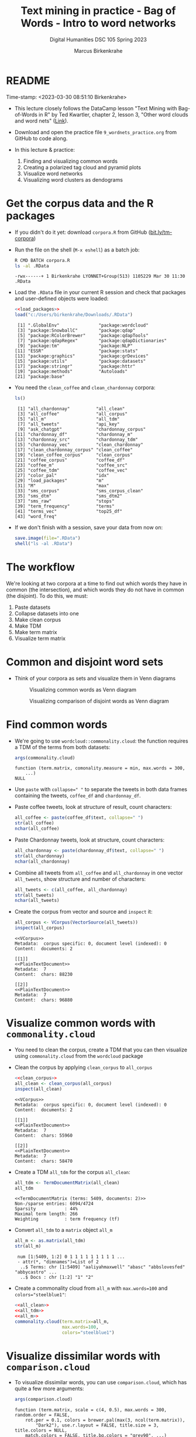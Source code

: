 #+TITLE: Text mining in practice - Bag of Words - Intro to word networks
#+AUTHOR: Marcus Birkenkrahe
#+SUBTITLE: Digital Humanities DSC 105 Spring 2023
#+STARTUP:overview hideblocks indent inlineimages
#+OPTIONS: toc:nil num:nil ^:nil
#+PROPERTY: header-args:R :session *R* :results output :exports both :noweb yes
* README
#+begin_center
Time-stamp: <2023-03-30 08:51:10 Birkenkrahe>
#+end_center

- This lecture closely follows the DataCamp lesson "Text Mining with
  Bag-of-Words in R" by Ted Kwartler, chapter 2, lesson 3, "Other word
  clouds and word nets" ([[https://campus.datacamp.com/courses/text-mining-with-bag-of-words-in-r/][Link]]).

- Download and open the practice file ~9_wordnets_practice.org~ from
  GitHub to code along.

- In this lecture & practice:
  1) Finding and visualizing common words
  2) Creating a polarized tag cloud and pyramid plots
  3) Visualize word networks
  4) Visualizing word clusters as dendograms

* Get the corpus data and the R packages

- If you didn't do it yet: download ~corpora.R~ from GitHub
  ([[https://bit.ly/tm-corpora][bit.ly/tm-corpora]])

- Run the file on the shell (~M-x eshell~) as a batch job:
  #+begin_src sh
    R CMD BATCH corpora.R
    ls -al .RData
  #+end_src

  #+RESULTS:
  : -rwx------+ 1 Birkenkrahe LYONNET+Group(513) 1105229 Mar 30 11:30 .RData

- Load the ~.RData~ file in your current R session and check that
  packages and user-defined objects were loaded:
  #+begin_src R
    <<load_packages>>
    load("c:/Users/birkenkrahe/Downloads/.RData")
  #+end_src

  #+RESULTS:
  #+begin_example
   [1] ".GlobalEnv"               "package:wordcloud"       
   [3] "package:SnowballC"        "package:qdap"            
   [5] "package:RColorBrewer"     "package:qdapTools"       
   [7] "package:qdapRegex"        "package:qdapDictionaries"
   [9] "package:tm"               "package:NLP"             
  [11] "ESSR"                     "package:stats"           
  [13] "package:graphics"         "package:grDevices"       
  [15] "package:utils"            "package:datasets"        
  [17] "package:stringr"          "package:httr"            
  [19] "package:methods"          "Autoloads"               
  [21] "package:base"
  #+end_example

- You need the ~clean_coffee~ and ~clean_chardonnay~ corpora:
  #+begin_src R
    ls()
  #+end_src

  #+RESULTS:
  #+begin_example
   [1] "all_chardonnay"          "all_clean"              
   [3] "all_coffee"              "all_corpus"             
   [5] "all_m"                   "all_tdm"                
   [7] "all_tweets"              "api_key"                
   [9] "ask_chatgpt"             "chardonnay_corpus"      
  [11] "chardonnay_df"           "chardonnay_m"           
  [13] "chardonnay_src"          "chardonnay_tdm"         
  [15] "chardonnay_vec"          "clean_chardonnay"       
  [17] "clean_chardonnay_corpus" "clean_coffee"           
  [19] "clean_coffee_corpus"     "clean_corpus"           
  [21] "coffee_corpus"           "coffee_df"              
  [23] "coffee_m"                "coffee_src"             
  [25] "coffee_tdm"              "coffee_vec"             
  [27] "color_pal"               "idx"                    
  [29] "load_packages"           "m"                      
  [31] "M"                       "max"                    
  [33] "sms_corpus"              "sms_corpus_clean"       
  [35] "sms_dtm"                 "sms_dtm2"               
  [37] "sms_raw"                 "stops"                  
  [39] "term_frequency"          "terms"                  
  [41] "terms_vec"               "top25_df"               
  [43] "word_freq"
  #+end_example

- If we don't finish with a session, save your data from now on:
  #+begin_src R
    save.image(file=".RData")
    shell("ls -al .RData")
  #+end_src

* The workflow

We're looking at two corpora at a time to find out which words they
have in common (the intersection), and which words they do not have in
common (the disjoint). To do this, we must:

1. Paste datasets
2. Collapse datasets into one
3. Make clean corpus
4. Make TDM
5. Make term matrix
6. Visualize term matrix

* Common and disjoint word sets

- Think of your corpora as sets and visualize them in Venn diagrams
  #+attr_latex: :width 400px
  #+caption: Visualizing common words as Venn diagram
  [[../img/dc_commonality_clouds1.png]]
  #+attr_latex: :width 400px
  #+caption: Visualizing comparison of disjoint words as Venn diagram
  [[../img/dc_comparison_cloud1.png]]

* Find common words

- We're going to use ~wordcloud::commonality.cloud~: the function
  requires a TDM of the terms from both datasets:
  #+begin_src R
    args(commonality.cloud)
  #+end_src

  #+RESULTS:
  : function (term.matrix, comonality.measure = min, max.words = 300,
  :     ...)
  : NULL

- Use ~paste~ with ~collapse=" "~ to separate the tweets in both data
  frames containing the tweets, ~coffee_df~ and ~chardonnay_df~.

- Paste coffee tweets, look at structure of result, count characters:
  #+begin_src R
    all_coffee <- paste(coffee_df$text, collapse=" ")
    str(all_coffee)
    nchar(all_coffee)
  #+end_src

- Paste Chardonnay tweets, look at structure, count characters:
  #+begin_src R
    all_chardonnay <- paste(chardonnay_df$text, collapse=" ")
    str(all_chardonnay)
    nchar(all_chardonnay)
  #+end_src

- Combine all tweets from ~all_coffee~ and ~all_chardonnay~ in one vector
  ~all_tweets~, show structure and number of characters:
  #+begin_src R
    all_tweets <- c(all_coffee, all_chardonnay)
    str(all_tweets)
    nchar(all_tweets)
  #+end_src

- Create the corpus from vector and source and ~inspect~ it:
  #+begin_src R
    all_corpus <- VCorpus(VectorSource(all_tweets))
    inspect(all_corpus)
  #+end_src

  #+RESULTS:
  #+begin_example
  <<VCorpus>>
  Metadata:  corpus specific: 0, document level (indexed): 0
  Content:  documents: 2

  [[1]]
  <<PlainTextDocument>>
  Metadata:  7
  Content:  chars: 88230

  [[2]]
  <<PlainTextDocument>>
  Metadata:  7
  Content:  chars: 96880
  #+end_example

* Visualize common words with ~commonality.cloud~

- You need to clean the corpus, create a TDM that you can then
  visualize using ~commonality.cloud~ from the ~wordcloud~ package

- Clean the corpus by applying ~clean_corpus~ to ~all_corpus~
  #+name: all_clean
  #+begin_src R
    <<clean_corpus>>
    all_clean <- clean_corpus(all_corpus)
    inspect(all_clean)
  #+end_src

  #+RESULTS:
  #+begin_example
  <<VCorpus>>
  Metadata:  corpus specific: 0, document level (indexed): 0
  Content:  documents: 2

  [[1]]
  <<PlainTextDocument>>
  Metadata:  7
  Content:  chars: 55960

  [[2]]
  <<PlainTextDocument>>
  Metadata:  7
  Content:  chars: 58470
  #+end_example

- Create a TDM ~all_tdm~ for the corpus ~all_clean~:
  #+name: all_tdm
  #+begin_src R
    all_tdm <- TermDocumentMatrix(all_clean)
    all_tdm
  #+end_src

  #+RESULTS:
  : <<TermDocumentMatrix (terms: 5409, documents: 2)>>
  : Non-/sparse entries: 6094/4724
  : Sparsity           : 44%
  : Maximal term length: 266
  : Weighting          : term frequency (tf)

- Convert ~all_tdm~ to a ~matrix~ object ~all_m~
  #+name: all_m
  #+begin_src R
    all_m <- as.matrix(all_tdm)
    str(all_m)
  #+end_src

  #+RESULTS:
  :  num [1:5409, 1:2] 0 1 1 1 1 1 1 1 1 1 ...
  :  - attr(*, "dimnames")=List of 2
  :   ..$ Terms: chr [1:5409] "aaliyahmaxwell" "abasc" "abbslovesfed" "abbycastro" ...
  :   ..$ Docs : chr [1:2] "1" "2"

- Create a commonality cloud from ~all_m~ with ~max.words=100~ and
  ~colors="steelblue1"~:
  #+begin_src R :results graphics file :file ../img/commonality.png
    <<all_clean>>
    <<all_tdm>>
    <<all_m>>
    commonality.cloud(term.matrix=all_m,
                      max.words=100,
                      colors="steelblue1")
  #+end_src

  #+RESULTS:
  [[file:../img/commonality.png]]

* Visualize dissimilar words with ~comparison.cloud~

- To visualize dissimilar words, you can use ~comparison.cloud~, which
  has quite a few more arguments:
  #+begin_src R
    args(comparison.cloud)
  #+end_src

  #+RESULTS:
  : function (term.matrix, scale = c(4, 0.5), max.words = 300, random.order = FALSE,
  :     rot.per = 0.1, colors = brewer.pal(max(3, ncol(term.matrix)),
  :         "Dark2"), use.r.layout = FALSE, title.size = 3, title.colors = NULL,
  :     match.colors = FALSE, title.bg.colors = "grey90", ...)
  : NULL

- Clean the corpus, create TDM:
  #+begin_src R
    <<all_clean>>
    <<all_tdm>>
  #+end_src

- The ~tdm~ is organized neatly in two columns:
  #+begin_src R
    as.matrix(all_tdm)[200:205,]
  #+end_src

- Use ~colnames~ to rename each distinct corpora within ~all_tdm~ so that
  we can keep track of the contributions from either corpus:
  #+name: colnames
  #+begin_src R
    colnames(all_tdm) <- c("coffee","chardonnay")
    as.matrix(all_tdm)[200:205,]
  #+end_src

  #+RESULTS:
  :            Docs
  : Terms       coffee chardonnay
  :   asia           1          0
  :   asian          1          1
  :   ask            6          4
  :   asked          3          1
  :   asking         0          6
  :   askorange      2          0

- Create a matrix ~all_m~ from ~all_tdm~:
  #+begin_src R
    all_m <- as.matrix(all_tdm)
    all_m[200:205,]
  #+end_src

  #+RESULTS:
  :            Docs
  : Terms       coffee chardonnay
  :   asia           1          0
  :   asian          1          1
  :   ask            6          4
  :   asked          3          1
  :   asking         0          6
  :   askorange      2          0
  
- Create a comparison cloud with ~max.words=50~ and the ~colors~ "orange"
  and "blue":
  #+begin_src R :results graphics file :file comparisoncloud.png
    <<all_clean>>
    <<all_tdm>>
    <<colnames>>
    comparison.cloud(term.matrix=all_m,
                     max.words=50,
                     colors=c("orange","blue"))
  #+end_src

  #+RESULTS:
  [[file:comparisoncloud.png]]

* Compare word commonality with ~pyramid_plot~

- We want to see which common words appear more often in which
  dataset: the ~pyramid.plot~ from the ~plotrix~ package delivers an
  aligned bargraph that shows this:
  #+begin_src R
    library(plotrix)
    args(pyramid.plot)
  #+end_src

  #+RESULTS:
  : function (lx, rx, labels = NA, top.labels = c("Male", "Age",
  :     "Female"), main = "", laxlab = NULL, raxlab = NULL, unit = "%",
  :     lxcol, rxcol, gap = 1, space = 0.2, ppmar = c(4, 2, 4, 2),
  :     labelcex = 1, add = FALSE, xlim, show.values = FALSE, ndig = 1,
  :     do.first = NULL)
  : NULL

- Data transformation: we need a data frame with three columns, the
  words contained in each document, and the counts from each:
  1) Coerce ~all_m~ to a "tibble" (a special type of data frame)
  2) ~filter~ all words with non-zero frequency in either dataset
  3) add a ~difference~ column with the difference in counts by word
  4) extract those records with more than 25 counts difference
  5) arrange the records in descending order
  #+begin_src R :results silent
    library(dplyr)
    top25_df <- all_m %>%
      ## Convert to data frame
      as_tibble(rownames = "word") %>% 
      ## Keep rows where word appears everywhere
      filter(if_all(everything(), ~. > 0)) %>% 
      ## Get difference in counts
      mutate(difference = chardonnay - coffee) %>% 
      ## Keep rows with biggest difference
      slice_max(difference,  n = 25) %>% 
      ## Arrange by descending difference
      arrange(desc(difference))
  #+end_src

- To create the pyramid plot,
  1) set the left count to the ~chardonnay~ column
  2) set the right count to the ~coffee~ column
  3) set the labels to the ~word~ column
  #+begin_src R :results graphics file :file ../img/pyramidplot.png
    pyramid.plot(
      ## Chardonnay counts
      top25_df$chardonnay, 
      ## Coffee counts
      top25_df$coffee, 
      ## Words
      labels = top25_df$word, 
      top.labels = c("Chardonnay", "Words", "Coffee"), 
      main = "Words in Common", 
      unit = NULL,
      gap = 8,
      )
  #+end_src

  #+RESULTS:
  [[file:../img/pyramidplot.png]]
  
* Visualize word networks

- Word networks show term association (with a link) and cohesion
  (neighborhoods and density of links), like a social network.

- In a network graph, the circles are called /nodes/ and represent
  individual terms, while the lines connecting the circles are called
  /edges/ and represent the connections between the terms.

- The ~qdap~ package contains ~word_network_plot~ and ~word_associate~ to
  create word networks.

- This code constructs a word network for words associated with
  "Marvin", a dominant word in the Chardonnay tweets:
  #+begin_src R :results graphics file :file ../img/marvinnet.png
    ## Word association
    word_associate(chardonnay_df$text,
                   match.string = "marvin", 
                   stopwords = c(Top200Words, "chardonnay", "amp"), 
                   network.plot = TRUE,
                   cloud.colors = c("gray85", "darkred"))
    ## Add title
    title(main = "Chardonnay Tweets Associated with Marvin")
  #+end_src

  #+RESULTS:
  [[file:../img/marvinnet.png]]

- To get the printed output information, run the code block again
  without graphics - the graph will open in a separate window:
  #+begin_src R 
    ## Word association
    word_associate(chardonnay_df$text,
                   match.string = "marvin", 
                   stopwords = c(Top200Words, "chardonnay", "amp"), 
                   network.plot = TRUE,
                   cloud.colors = c("gray85", "darkred"))
    ## Add title
    title(main = "Chardonnay Tweets Associated with Marvin")
  #+end_src

  #+RESULTS:
  #+begin_example
      row group unit text                                                                                                                                                                                     
  1    14   all   14 This was all inspired by a little Marvin Gaye and Chardonnay...                                                                                                                          
  2    16   all   16 @LilLakers JUST TO SET THE MOOD GIRL I BROUGHT SOME MARVIN GAYE AND CHARDONNAY SO JUST LET THE SONG PLAAAY                                                                               
  3    17   all   17 RT @_barneywynne_: Just to set the mood girl i brought some marvin gaye and chardonnay                                                                                                   
  4    18   all   18 @TylerHickok was it inspired by a little Marvin gaye abs chardonnay?                                                                                                                     
  5    19   all   19 Just to set the mood girl i brought some marvin gaye and chardonnay                                                                                                                      
  6    23   all   23 Marvin Gaye and Chardonnay                                                                                                                                                               
  7    24   all   24 I brought some Marvin Gaye and Chardonnay.                                                                                                                                               
  8    26   all   26 RT @NowOnRadio1Xtra: <U+266B> Marvin &amp; Chardonnay (feat. Kanye West &amp; Roscoe Dash) - by Big Sean #bbc #radio1xtra                                                                
  9    27   all   27 <U+266B> Marvin &amp; Chardonnay (feat. Kanye West &amp; Roscoe Dash) - by Big Sean #bbc #radio1xtra                                                                                     
  10   48   all   48 Marvin Gaye and Chardonnay                                                                                                                                                               
  11   67   all   67 Just to set the mood, girl i brought some marvin gaye and Chardonnay                                                                                                                     
  12  101   all  101 Marvin gay and Chardonnay <ed><U+00A0><U+00BD><ed><U+00B8><U+0099><ed><U+00A0><U+00BC><ed><U+00BE><U+00B6>                                                                               
  13  126   all  126 This was all inspired by a little Marvin Gaye and Chardonnay <ed><U+00A0><U+00BC><ed><U+00BE><U+00B6>                                                                                    
  14  143   all  143 RT @Leinyy_Nicole: and this was all inspired by a little Marvin Gaye and Chardonnay..                                                                                                    
  15  144   all  144 and this was all inspired by a little Marvin Gaye and Chardonnay..                                                                                                                       
  16  146   all  146 Marvin Gaye and Chardonnay                                                                                                                                                               
  17  170   all  170 Guess ill Just Hit the Hay After a Lil Marvin Gaye &amp; Chardonnay Okay Hoooomay.                                                                                                       
  18  175   all  175 Marvin Gaye and Chardonnay                                                                                                                                                               
  19  195   all  195 Marvin Gay &amp; Chardonnay                                                                                                                                                              
  20  196   all  196 Marvin Gaye and Chardonnay                                                                                                                                                               
  21  201   all  201 Marvin Gaye &amp; Chardonnay, was my shxt, I Use To Play It Before I Step Out .                                                                                                          
  22  204   all  204 ?@rarias_453: Hol up give me that gimme that Marvin Gaye and Chardonnay shit but wait my conversation to complicated this bitch to basic<ed><U+00A0><U+00BD><ed><U+00B8><U+0082><U+270C>?
  23  205   all  205 Hol up give me that gimme that Marvin Gaye and Chardonnay shit but wait my conversation to complicated this bitch to basic<ed><U+00A0><U+00BD><ed><U+00B8><U+0082><U+270C>               
  24  209   all  209 Big Sean x Roscoe Dash x Marvin Gaye N Chardonnay                                                                                                                                        
  25  211   all  211 RT @LunaBasquiat: This was all inspired by a little Marvin Gaye &amp; Chardonnay                                                                                                         
  26  212   all  212 This was all inspired by a little Marvin Gaye &amp; Chardonnay                                                                                                                           
  27  225   all  225 RT @FreeChiill: Y'all remember when Big Sean's "Ass" &amp; "Marvin Gaye &amp; Chardonnay" was everywhere? Smh, what were y'all thinking?                                                 
  28  226   all  226 RT @FreeChiill: Y'all remember when Big Sean's "Ass" &amp; "Marvin Gaye &amp; Chardonnay" was everywhere? Smh, what were y'all thinking?                                                 
  29  227   all  227 Y'all remember when Big Sean's "Ass" &amp; "Marvin Gaye &amp; Chardonnay" was everywhere? Smh, what were y'all thinking?                                                                 
  30  238   all  238 It's to set the mood girl I bought some Marvin and Chardonnay.                                                                                                                           
  31  246   all  246 Just to set the mood he put some Marvin Gaye and Chardonnay <ed><U+00A0><U+00BD><ed><U+00B8><U+008C>                                                                                     
  32  249   all  249 RT @Contract_cKilla: ?@_FuckTheHype_: Anytime I listen to Marvin Gaye and Chardonnay or She Will.. I Think Of Michael?sap ass                                                            
  33  252   all  252 RT @Contract_cKilla: ?@_FuckTheHype_: Anytime I listen to Marvin Gaye and Chardonnay or She Will.. I Think Of Michael? weed and pizza make ?                                             
  34  253   all  253 ?@_FuckTheHype_: Anytime I listen to Marvin Gaye and Chardonnay or She Will.. I Think Of Michael? weed and pizza make me think of him bread2                                             
  35  256   all  256 ?@_FuckTheHype_: Anytime I listen to Marvin Gaye and Chardonnay or She Will.. I Think Of Michael?sap ass                                                                                 
  36  258   all  258 Anytime I listen to Marvin Gaye and Chardonnay or She Will.. I Think Of Michael                                                                                                          
  37  260   all  260 A little Marvin Gaye &amp; Chardonnay..                                                                                                                                                  
  38  273   all  273 What dat nigga Big Sean say.. we can do it off this Marvin Gaye and Chardonnay                                                                                                           
  39  347   all  347 Still jam out to Marvin Gaye and Chardonnay like it's the first time I've heard it every single time.                                                                                    
  40  363   all  363 RT @Dyl_Tha_Thryll: Marvin Gaye and Chardonnay                                                                                                                                           
  41  364   all  364 Marvin Gaye and Chardonnay                                                                                                                                                               
  42  379   all  379 This was all inspired by ah lil Marvin Gaye and Chardonnay                                                                                                                               
  43  385   all  385 Marvin Gaye and Chardonnay                                                                                                                                                               
  44  386   all  386 ?@Stand__Grand: @kathleen_brock but....but...he hates Marvin and Chardonnay <ed><U+00A0><U+00BD><ed><U+00B8><U+0094>? Fuck your Marvin and Chardonnay                                    
  45  388   all  388 @kathleen_brock but....but...he hates Marvin and Chardonnay <ed><U+00A0><U+00BD><ed><U+00B8><U+0094>                                                                                     
  46  390   all  390 ?@JDubbbbbbs: #confessyourunpopularopinion I HATE Marvin &amp; Chardonnay? now its 0. That's my favorite song. But hey, your opinion, not mine.                                          
  47  392   all  392 #confessyourunpopularopinion I HATE Marvin &amp; Chardonnay                                                                                                                              
  48  401   all  401 Marvin gay and Chardonnay                                                                                                                                                                
  49  404   all  404 ?@Tanner_Patsko40: Little Marvin Gaye a Chardonnay? the key to my heart                                                                                                                  
  50  408   all  408 Little Marvin Gaye a Chardonnay                                                                                                                                                          
  51  413   all  413 @VVLovee haha Marvin Gaye and Chardonnay? Lol I've really sat down and drank a glass of wine.                                                                                            
  52  427   all  427 RT @MiTae_: Big sean x Marvin and chardonnay                                                                                                                                             
  53  430   all  430 Big sean x Marvin and chardonnay                                                                                                                                                         
  54  433   all  433 @PackAustin Marvin Gaye and Chardonnay                                                                                                                                                   
  55  435   all  435 Marvin &amp; chardonnay - Big Sean                                                                                                                                                       
  56  450   all  450 A little Marvin Gaye and Chardonnay                                                                                                                                                      
  57  486   all  486 ?@pacsexy: Marvin Gaye &amp; Chardonnay&gt;&gt;&gt;? talk about a throwback...<ed><U+00A0><U+00BD><ed><U+00B8><U+00B3>                                                                   
  58  490   all  490 Marvin gaye and chardonnay                                                                                                                                                               
  59  497   all  497 This was all inspired by a little Marvin Gaye and Chardonnay                                                                                                                             
  60  500   all  500 this was all inspired by a little Marvin Gaye and Chardonnay                                                                                                                             
  61  502   all  502 and this was all inspired by a little Marvin Gaye and Chardonnay                                                                                                                         
  62  507   all  507 Marvin gaye and chardonnay by @BigSean ft @kanyewest @roscoedash love this song on a throw back                                                                                          
  63  521   all  521 "This was all inspired by a little Marvin Gaye and Chardonnay" Little old, but still bangin @BigSean @kanyewest @Roscoedash #finallyfamous                                               
  64  525   all  525 @Franc__OHH Wait for me, marvin and chardonnay, high and I do it will always be favorites to                                                                                             
  65  554   all  554 And this was all inspired by a little Marvin Gaye and Chardonnay.                                                                                                                        
  66  587   all  587 RT @_iPreach: Just to set the mood I bought some Marvin Gay and Chardonnay                                                                                                               
  67  614   all  614 Just to set the mood I bought some Marvin Gay and Chardonnay                                                                                                                             
  68  637   all  637 "Marvin and Chardonnay" by Big Sean has a nice beat tbh                                                                                                                                  
  69  638   all  638 @JMoney814MP marvin GAYe and chardonnay                                                                                                                                                  
  70  658   all  658 i can not listen to unthinkable, work out, or marvin gaye &amp; chardonnay.. like at all.                                                                                                
  71  669   all  669 This was all inspired by a little Marvin Gaye and Chardonnay                                                                                                                             
  72  679   all  679 Marvin Gaye and Chardonnay <ed><U+00A0><U+00BC><ed><U+00BE><U+00B6><ed><U+00A0><U+00BC><ed><U+00BE><U+00B6>                                                                              
  73  694   all  694 Marvin gaye and chardonnay                                                                                                                                                               
  74  696   all  696 Gimmie dat Chardonnay &amp; that Marvin Gaye shxt .. but hol'up.. My conversation too complicated this bxtch to basic.                                                                   
  75  718   all  718 "This was all inspired by a little Marvin Gaye an Chardonnay "                                                                                                                           
  76  727   all  727 Just to set the mood girl I brought some Marvin Gay and Chardonnay                                                                                                                       
  77  749   all  749 @Chlo_Raines Marvin Gaye and Chardonnay                                                                                                                                                  
  78  752   all  752 Marvin and Chardonnay will forever be my pump up song                                                                                                                                    
  79  763   all  763 Do it how we want ! Just to set the mood girl I brought some Marvin Gaye &amp; Chardonnay !:) #MTVHottest Justin Bieber                                                                  
  80  764   all  764 #Np Marvin &amp; Chardonnay ! #BigSean ! #MTVHottest Justin Bieber                                                                                                                       
  81  789   all  789 Girl i brought some MARVIN GAYE AND CHARDONNAY                                                                                                                                           
  82  800   all  800 <U+2728><ed><U+00A0><U+00BD><ed><U+00B2><U+00A8><ed><U+00A0><U+00BD><ed><U+00B2><U+008E> this was all inspired by a little Marvin Gaye and chardonnay                                    
  83  803   all  803 I seen God today.. we had a deep discussion over Marvin Gaye and chardonnay..                                                                                                            
  84  808   all  808 Marvin Gaye and Chardonnay                                                                                                                                                               
  85  813   all  813 just to set the mood girl I bought some marvin gaye and chardonnay                                                                                                                       
  86  829   all  829 Marvin gaye and chardonnay                                                                                                                                                               
  87  849   all  849 RT @14DaysAWeek_: Marvin Gaye and Chardonnay                                                                                                                                             
  88  871   all  871 Marvin Gaye and Chardonnay                                                                                                                                                               
  89  885   all  885 Marvin Gaye and Chardonnay                                                                                                                                                               
  90  895   all  895 ?@LoParoYaKnowXD: Just to set the mood girl I brought some Marvin Gaye and Chardonnay<ed><U+00A0><U+00BC><ed><U+00BD><U+00B8>?                                                           
  91  896   all  896 Just to set the mood girl I brought some Marvin Gaye and Chardonnay<ed><U+00A0><U+00BC><ed><U+00BD><U+00B8>                                                                              
  92  899   all  899 This was all inspired by a little Marvin Gaye and Chardonnay.                                                                                                                            
  93  904   all  904 Marvin &amp; Chardonnay(:                                                                                                                                                                
  94  908   all  908 @K_Carterr35 REMEMBER WHEN YOU WAS SINGING MARVIN &amp; CHARDONNAY &amp; GOT SENT TOO S.A.P OR WHATEVER AT SCHOOL! #GoodTimesAtCD                                                        
  95  909   all  909 I was sad 'af but then 'Marvin Gay &amp; Chardonnay' just came on!!! Lawdy...<ed><U+00A0><U+00BD><ed><U+00B8><U+0081>                                                                    
  96  910   all  910 Marvin &amp; Chardonnay was my song!                                                                                                                                                     
  97  911   all  911 - Just to set the mood girl I bought Marvin &amp; Chardonnay .                                                                                                                           
  98  913   all  913 Oh shiiii Marvin &amp; Chardonnay really just came on?! Ayee <ed><U+00A0><U+00BD><ed><U+00B2><U+0083>                                                                                    
  99  926   all  926 We had a deep discussion over Marvin Gaye and Chardonnay                                                                                                                                 
  100 935   all  935 I liked a @YouTube video http://t.co/waDAbwYR14 Marvin Gaye and Chardonnay- Brian Puspos ft Chachi Gonzalez                                                                              
  101 939   all  939 Marvin Gay &amp; Chardonnay                                                                                                                                                              
  102 947   all  947 "And this was all inspired by a little Marvin Gaye and Chardonnay"                                                                                                                       
  103 951   all  951 Just to set the mood I bought some Marvin Gaye &amp; Chardonnay.                                                                                                                         

  Match Terms
  ===========

  List 1:
  marvin, 'marvin


  Warning message:
  In text2color(words = V(g)$label, recode.words = target.words, colors = label.colors) :
    length of colors should be 1 more than length of recode.words
  #+end_example
  
- This code constructs a word network for words associated with
  "barista", a word in the coffee tweets:
  #+begin_src R :results graphics file :file ../img/baristanet.png
    ## Word association
    word_associate(coffee_df$text,
                   match.string = "barista", 
                   stopwords = c(Top200Words, "coffee", "amp"), 
                   network.plot = TRUE,
                   cloud.colors = c("gray85", "darkred"))
    ## Add title
    title(main = "Barista Coffee Tweet Associations")
  #+end_src

  #+RESULTS:
  [[file:../img/baristanet.png]]
  
* Resources
** ~load_packages~
#+name: load_packages
#+begin_src R
  load_packages <- function() {
    library(tm)
    library(qdap)
    library(SnowballC)
    library(wordcloud)
    search()
  }
  load_packages()
#+end_src
** ~clean_corpus~
#+name: clean_corpus
#+begin_src R
  clean_corpus <- function(corpus) {
    corpus <- tm_map(corpus,
                     removeNumbers)
    corpus <- tm_map(corpus,
                     removePunctuation)
    corpus <- tm_map(corpus,
                     content_transformer(tolower))
    corpus <- tm_map(corpus,
                     removeWords,
                     words = c(stopwords("en"),"coffee","beans",
                               "can", "hgtv","bean", "chardonnay",
                               "glass","glasses","wine","amp","just"))
    corpus <- tm_map(corpus,
                     stripWhitespace)
    return(corpus)
  }
#+end_src

#+RESULTS:
